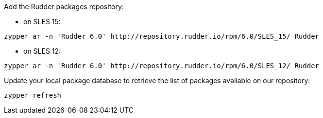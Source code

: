 Add the Rudder packages repository:

* on SLES 15:

----

zypper ar -n 'Rudder 6.0' http://repository.rudder.io/rpm/6.0/SLES_15/ Rudder

----

* on SLES 12:

----

zypper ar -n 'Rudder 6.0' http://repository.rudder.io/rpm/6.0/SLES_12/ Rudder

----

Update your local package database to retrieve the list of packages available on our repository:

----

zypper refresh

----

